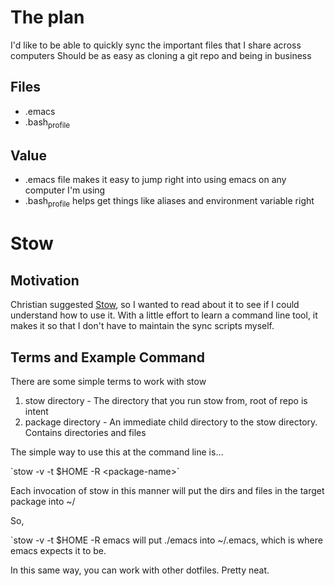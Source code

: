 * The plan
I'd like to be able to quickly sync the important files that I share across computers
Should be as easy as cloning a git repo and being in business

** Files
- .emacs
- .bash_profile

** Value
- .emacs file makes it easy to jump right into using emacs on any computer I'm using
- .bash_profile helps get things like aliases and environment variable right

* Stow

** Motivation
Christian suggested [[https://www.gnu.org/software/stow/manual/stow.html][Stow]], so I wanted to read about it to see if I could understand how to use it.
With a little effort to learn a command line tool, it makes it so that I don't have to maintain the sync scripts myself.

** Terms and Example Command
There are some simple terms to work with stow

1) stow directory - The directory that you run stow from, root of repo is intent
2) package directory - An immediate child directory to the stow directory. Contains directories and files

The simple way to use this at the command line is...

`stow -v -t $HOME -R <package-name>`

Each invocation of stow in this manner will put the dirs and files in the target package into ~/

So,

`stow -v -t $HOME -R emacs will put ./emacs into ~/.emacs, which is where emacs expects it to be.

In this same way, you can work with other dotfiles. Pretty neat.
